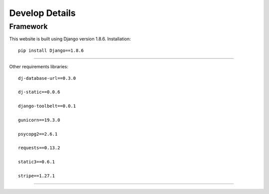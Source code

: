 ===============
Develop Details
===============

Framework
#########

This website is built using Django version 1.8.6.
Installation::
    pip install Django==1.8.6

-----

Other requirements libraries::

    dj-database-url==0.3.0

    dj-static==0.0.6

    django-toolbelt==0.0.1

    gunicorn==19.3.0

    psycopg2==2.6.1

    requests==0.13.2

    static3==0.6.1

    stripe==1.27.1

-----
